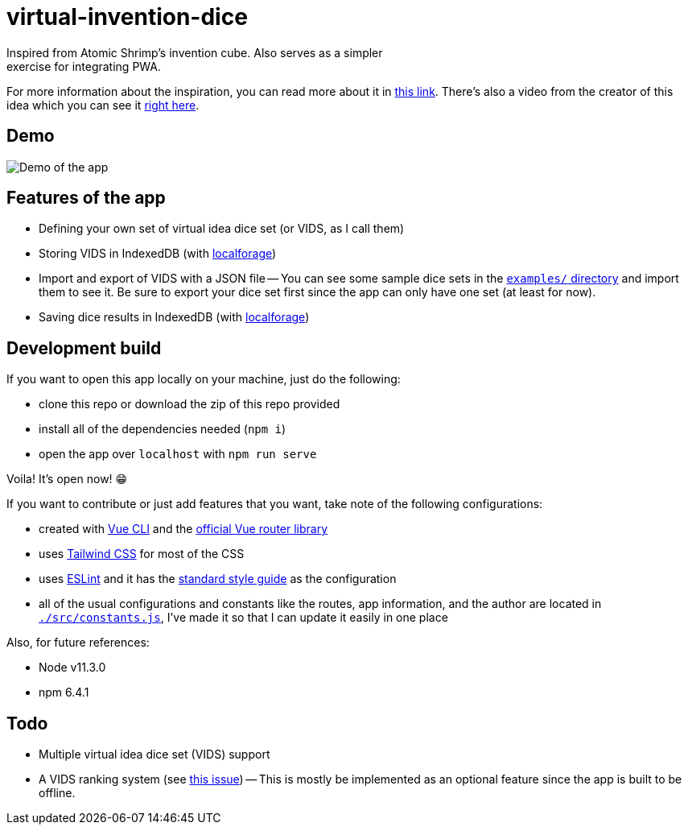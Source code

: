 = virtual-invention-dice
Inspired from Atomic Shrimp's invention cube. Also serves as a simpler 
exercise for integrating PWA. 

For more information about the inspiration, you can read more about it 
in http://atomicshrimp.com/post/2014/01/20/Invention-Dice[this link]. 
There's also a video from the creator of this idea which you can 
see it https://www.youtube.com/watch?v=NBdVpiWUKhU[right here].

== Demo
image::./docs/assets/demo.gif[Demo of the app]

== Features of the app
* Defining your own set of virtual idea dice set (or VIDS, as I call them)

* Storing VIDS in IndexedDB (with https://localforage.github.io/localForage/[localforage])

* Import and export of VIDS with a JSON file
-- You can see some sample dice sets in the link:examples/[`examples/` directory] and import 
them to see it. Be sure to export your dice set first since the app can only have one set 
(at least for now).

* Saving dice results in IndexedDB (with https://localforage.github.io/localForage/[localforage])

== Development build
If you want to open this app locally on your machine, just do the following:

* clone this repo or download the zip of this repo provided
* install all of the dependencies needed (`npm i`)
* open the app over `localhost` with `npm run serve`

Voila! It's open now! 😁

If you want to contribute or just add features that you want, take note of the following configurations:

* created with https://cli.vuejs.org/guide/[Vue CLI] 
and the https://router.vuejs.org/[official Vue router library]

* uses http://tailwindcss.com/[Tailwind CSS] for most of the CSS

* uses https://github.com/eslint/eslint[ESLint] and it has the 
https://github.com/standard/standard[standard style guide] as the configuration

* all of the usual configurations and constants like the routes, app information, 
and the author are located in link:src/constants.js[`./src/constants.js`], I've made it 
so that I can update it easily in one place

Also, for future references:

* Node v11.3.0
* npm 6.4.1

== Todo
* Multiple virtual idea dice set (VIDS) support

* A VIDS ranking system (see https://github.com/foo-dogsquared/virtual-idea-dice/issues/7[this issue])
-- This is mostly be implemented as an optional feature since the app is built to be offline.